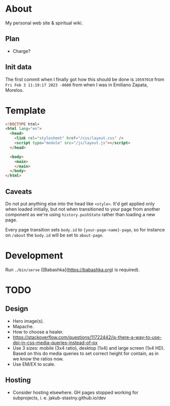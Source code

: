* About

My personal web site & spiritual wiki.

** Plan

- Charge?

** Init data

The first commit when I finally got how this should be done is ~10597010~ from ~Fri Feb 3 11:19:17 2023 -0600~ from when I was in Emiliano Zapata, Morelos.

* Template

#+begin_src html
  <!DOCTYPE html>
  <html lang="en">
    <head>
      <link rel="stylesheet" href="/css/layout.css" />
      <script type="module" src="/js/layout.js"></script>
    </head>

    <body>
      <main>
      </main>
    </body>
  </html>
#+end_src

** Caveats

Do not put anything else into the head like ~<style>~. It'd get applied only when loaded initially, but not when transitioned to your page from another component as we're using ~history.pushState~ rather than loading a new page.

Every page transition sets ~body.id~ to ~{your-page-name}-page~, so for instance on ~/about~ the ~body.id~ will be set to ~about-page~.

* Development

Run ~./bin/serve~ ([Babashka](https://babashka.org) is required).

* TODO

** Design

- Hero image(s).
- Mapache.
- How to choose a healer.
- https://stackoverflow.com/questions/11722442/is-there-a-way-to-use-dpi-in-css-media-queries-instead-of-px
- Use 3 sizes: mobile (3x4 ratio), desktop (1x4) and large screen (1x4 HD). Based on this do media queries to set correct height for contain, as in we know the ratios now.
- Use EM/EX to scale.

** Hosting

- Consider hosting elsewhere. GH pages stopped working for subprojects, i. e. jakub-stastny.github.io/dev
